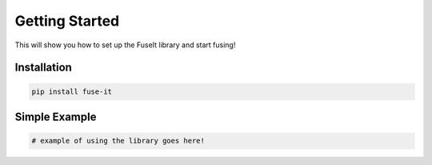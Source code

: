 Getting Started
============================

This will show you how to set up the FuseIt library and start fusing!

Installation
------------

.. code-block:: bash

   pip install fuse-it

Simple Example
--------------

.. code-block:: python

   # example of using the library goes here!